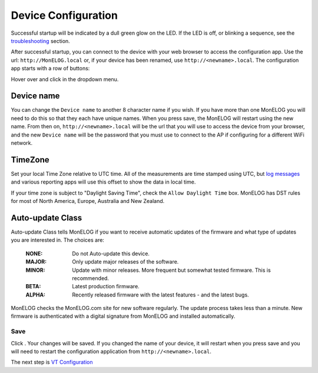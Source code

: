 Device Configuration
====================

Successful startup will be indicated by a dull green glow on the LED.
If the LED is off, or blinking a sequence,
see the `troubleshooting <troubleshooting.html>`_ section.

After successful startup, you can connect to the device with your 
web browser to access the configuration app. 
Use the url: ``http://MonELOG.local`` or, if your device
has been renamed, use ``http://<newname>.local``. The configuration app starts with a row of buttons:

.. image:: pics/mainMenu.png
    :scale: 75 %
    :align: center
    :alt: Main Menu image

Hover over |Setup| and click |device| in the dropdown menu.

.. image:: pics/devConfig/configDevice.png
    :scale: 43 %
    :align: center
    :alt: Config Device image

Device name
-----------

You can change the ``Device name`` to another 8 character name if you wish.
If you have more than one MonELOG you will need to do this so that they
each have unique names. When you press save, the MonELOG will restart using
the new name. From then on, ``http://<newname>.local`` will be the url
that you will use to access the device from your browser, and the new 
``Device name`` will be the password that you must use to 
connect to the AP if configuring for a different WiFi network.

TimeZone
--------

Set your local Time Zone relative to UTC time. 
All of the measurements are time stamped using UTC, 
but `log messages <messageLog.html>`_ and various reporting apps 
will use this offset to show the data in local time.

If your time zone is subject to "Daylight Saving Time", 
check the ``Allow Daylight Time`` box.
MonELOG has DST rules for most of North America, Europe, Australia and New Zealand.

Auto-update Class
----------------- 

Auto-update Class tells MonELOG if you want to receive 
automatic updates of the firmware and what type of updates 
you are interested in. The choices are:

    :NONE:
        Do not Auto-update this device.
    :MAJOR:
        Only update major releases of the software.
    :MINOR:
        Update with minor releases. More frequent 
        but somewhat tested firmware. This is recommended.
    :BETA:
        Latest production firmware.
    :ALPHA:
        Recently released firmware with the latest features - 
        and the latest bugs.

MonELOG checks the MonELOG.com site for new software regularly.
The update process takes less than a minute.
New firmware is authenticated with a digital signature from MonELOG and installed automatically.

Save
~~~~

Click |save|. Your changes will be saved. 
If you changed the name of your device,
it will restart when you press save and you will need to 
restart the configuration application from ``http://<newname>.local``.

The next step is `VT Configuration <VTconfig.html>`__

.. |Setup| image:: pics/SetupButton.png
    :scale: 1 %
    :alt: **Setup button**

.. |device| image:: pics/deviceButton.png
    :scale: 60 %
    :alt: **Device Button**

.. |save| image:: pics/SaveButton.png
    :scale: 30 %
    :alt: **Save**
